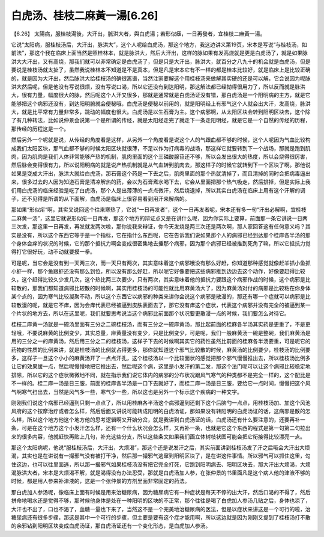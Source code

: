 白虎汤、桂枝二麻黃一湯[6.26]
-----------------------------

【6.26】 太陽病，服桂枝湯後，大汗出，脈洪大者，與白虎湯；若形似瘧，一日再發者，宜桂枝二麻黃一湯。

它说“太阳病，服桂枝汤后，大汗出，脉洪大”，这个人呢给白虎汤，那这个地方，我这边讲义第19页，宋本是写说“与桂枝汤，如前法”，那这个我在临床上面当然是照桂林本，就是脉洪大，然后大汗出，这样的脉如果有发高烧就是更是白虎汤了，就是如果脉洪大大汗出，又有高烧，那我们就可以非常确定是白虎汤了，但是只是大汗出，脉洪大，就百分之八九十的机会就是白虎汤，但是要说是桂枝汤就太扯了，虽然我说桂林本不知道是不是真本，但是凡是宋本它有不一样的都是桂本比较好，就是临床上是比较正确的，就是因为大汗出，然后脉洪大给桂枝汤的确很离谱，当然注家要解这个用桂枝汤来做解其实硬的还是可以解，它会说因为呢脉洪大然后呢，但是他没有写说很烦，没有写说口渴，所以它还没有到达阳明，那这解法都已经拗得很用力了，所以反而就是脉洪大，很有力量，幅度很大的脉，然后呢这个人汗又很多，那就是通常就是白虎汤证没有错，那白虎汤是一个阳明病的主方，就是它能够把这个病邪还没有，到达阳明腑就会便秘哦，白虎汤是便秘以前用的，就是阳明经上有邪气这个人就会出大汗，发高烧，脉洪大，就是比平常有力量非常多，跳动的幅度也很大。白虎汤是以生石膏为主。这个病邪啊，从太阳区块会转到阳明区块去，这个除了有几种转法，比如说仲景会说第一个是所谓的传经，就是太阳经走完了就走下一条走阳明经，就是它是一个自然的传经的历程，那传经的历程这是一个。

然后另外一个呢就是说，从传经的角度看是这样，从另外一个角度看是说这个人的气跟血都不够的时候，这个人呢因为气血比较构成我们太阳区块，那气血都不够的时候太阳区块就很薄，不足以作为打病毒的战场，那这样它就要转到下一个战场，那就是跑到肌肉，因为肌肉是我们人体非常能够产热的机制，肌肉里面的这个三磷酸腺苷还不够，所以会发出很大的热度，所以会烧得很厉害，然后脉会变得很有力，所以说阳明病的就是说产热机制就是从气血转到肌肉去，那这样子的时候它就转到下一个区块了啊。那他说如果是变成大汗出，脉洪大就给白虎汤，那石膏这个药是一下去之后，肌肉里面的那个热就清掉了，而且清掉的同时会把病毒逼出来，很多过去的人因为知道石膏是清凉解热的药，会以为石膏煮水喝下去，它会从里面把那个热气吸走，然后排掉，但是实际上我们用白虎汤的临床经验是吃了白虎汤，那个人是出薄薄的一点点微汗，然后烧退掉，所以其实白虎汤在临床上用有这个汗解的调子，还不见得是所谓的从下面解，白虎汤是临床上很容易看到用汗来解病的。

那如果“形似疟“啊，其实又说回这个往来寒热了，它说“一日再发者”，这个一日再发者呢，宋本还有多一句“汗出必解啊，宜桂枝二麻黄一汤”，这里它就说形似疟一日再发，那这个地方的辩证点又是在讲什么呢，因为你实际上要算，前面那一条它讲说一日两三次发，那这里一日再发，再发就发两次啦，那你说我来辩证，你今天发烧是两三次还是两次啊，那人家回答这有任何意义吗？其实是没有，所以这个东西它等于是一个指标，它在指什么东西呢，它在告诉我们说如果那个人的病邪已经到达那个桂麻各半汤的那个身体会痒的状况的时候，它的那个抵抗力啊会变成很密集地去捶那个病邪，因为那个病邪已经被推到死角了嘛，所以它抵抗力觉得打它很好玩，动不动就要摸一拳。

可是呢，当它会是没有到一天两三次，而一天只有两次，其实意味着这个病邪哦没有那么好赶，你知道那种感觉就像赶羊抓小鱼抓小虾一样，那个鱼跟虾还没有那么到位，所以没有那么好赶，所以呢它好像要把这些病邪推到边边去这个动作，好像要赶得比较久，这个赶得比较久少发几次，这个热比两三次要少，只有两次，其实意味着他的抵抗力要跟这个病邪作战的时候，这个病邪是比较散的，那我们都知道病邪比较散的时候啊，其实用桂枝汤的可能性就比用麻黄汤大了，因为麻黄汤对付的病邪是比较粘在你身体某个点的，因为寒气比较凝聚不动，所以这个东西它以病邪的种类来讲你会说这个病邪是散漫的，那还有哪一个症就可以病邪是比较散漫的呢，就是它不痒，因为会痒代表已经被逼到皮肤表面去了，那它没有痒这个症状，代表这个病邪并没有完全的被逼到某一个片状的地方去，所以在这里呢，我们就要思考说当这个病邪比前面那个状况要更散漫一点的时候，我们要怎么对待它。

桂枝二麻黄一汤就是一碗汤里面有三分之二碗桂枝汤，而有三分之一碗麻黄汤，那比起前面的桂麻各半汤其实药是更重了，不是更轻哦，不要说麻黄的比例变少，其实总量，麻黄量没有变少，只是比例变少，可是呢，我们一般麻黄汤一碗是整碗，我们麻黄汤是用的三分之一的麻黄汤，然后用三分之二的桂枝汤，这样子下去的时候啊其实它的药性虽然比前面的桂麻各半汤要重，可是呢它的药物的性质的比例来讲，就是桂枝汤的比例就占得更多，那你就知道这个邪气比较散的时候，麻黄汤的比例要少，桂枝汤的比例要多，这样子一旦这个小小的麻黄汤开了一点点汗孔，这个桂枝汤以一个比较面状的感觉把那个邪气慢慢推出去，所以桂枝汤比例多让它的效果缓一点，然后呢慢慢地把它推出去，然后呢这个病，这里是小发汗的第二发，那这个法门呢可以让这个病邪比较稳定地排除，所以它的这个症状微微地不同，就在指示我们说它体内的病邪的分布状况跟风气寒气的种类都不是完全一样的，这个配比是不一样的。桂二麻一汤是日三服，前面的桂麻各半汤是一口下去就好了，而桂二麻一汤是日三服，要给它一点时间，慢慢把这个风气啊寒气扫出去，当然是风气多一些，寒气少一些，所以这也是另外一个标示这个疾病的一种文字。

刚刚我们说这个病邪已经逼到只剩一点点了，所以用桂麻各半汤这个病邪逼到还剩下这个后脑勺一点点，用桂枝汤加、加这个风池风府的这个按摩治疗或者怎么样，然后后面又讲说可能转成阳明的白虎汤证，那如果没有转阳明的白虎汤证的话，这病邪是散的怎么样，所以这个地方他这个地方他的思考逻辑啊又开始分岔，就是我讲到白虎汤证的话，白虎汤还有什么要注意的，还要再补一条，可是在这个地方这个小发汗怎么样，还有一个什么状况会怎么样，又再补一条，也就是它这个东西的程式是第一句第二句拉出来的很多内容，他就赶快再贴上几句，补充这些分支，所以这些条文如果我们画立体树枝状图可能会把它衔接得比较漂亮一点。

那这个太阳病呢，他说“服桂枝汤后，大汗出，大烦渴”，那这个还是说发汗之后，其实前面讲到桂枝汤发了汗之后哦会大汗出大烦渴，其实也是在讲说有一撮邪气没有被打干净，然后那一撮邪气逃窜到阳明区块了，是在讲这件事情。所以邪气可以抓住这里，勾住这边，也可以往里面逃，所以那一撮邪气如果桂枝汤没有把它完全打死，它跑到阳明病去、阳明区块去，那大汗出大烦渴，大烦渴脉洪大者，宋本是大烦渴不解，就是渴得没有办法忍受，那就是白虎汤加人参，在张仲景的书里面凡是这个病人他的津液不够的时候，都是用人参来补津液的，这是一个张仲景的方剂里面非常固定的药法。

那白虎加人参汤呢，像临床上面有时候是用来治糖尿病，因为糖尿病它有一种症状是每天不停的出大汗，然后口渴的不得了，然后拼命地喝水还是觉得不够，那时候他身体是处在一种阳明的区块的不正常，那个往往是喝了白虎加人参汤几贴之后，身体也凉了，大汗也不出了，口也不渴了，血糖一量也下来了，当然这不是一个完美地治糖尿病的医法，但是以症状来讲这是一个可行的啦，治糖尿病还有很多步骤，那这是其中一个可行的步骤，但主要是要有这个症才能用啊，所以这边就是因为刚刚又提到了桂枝汤打不散的余邪钻到阳明区块变成白虎汤证，那白虎汤证还有一个变化形态，是白虎加人参汤。
